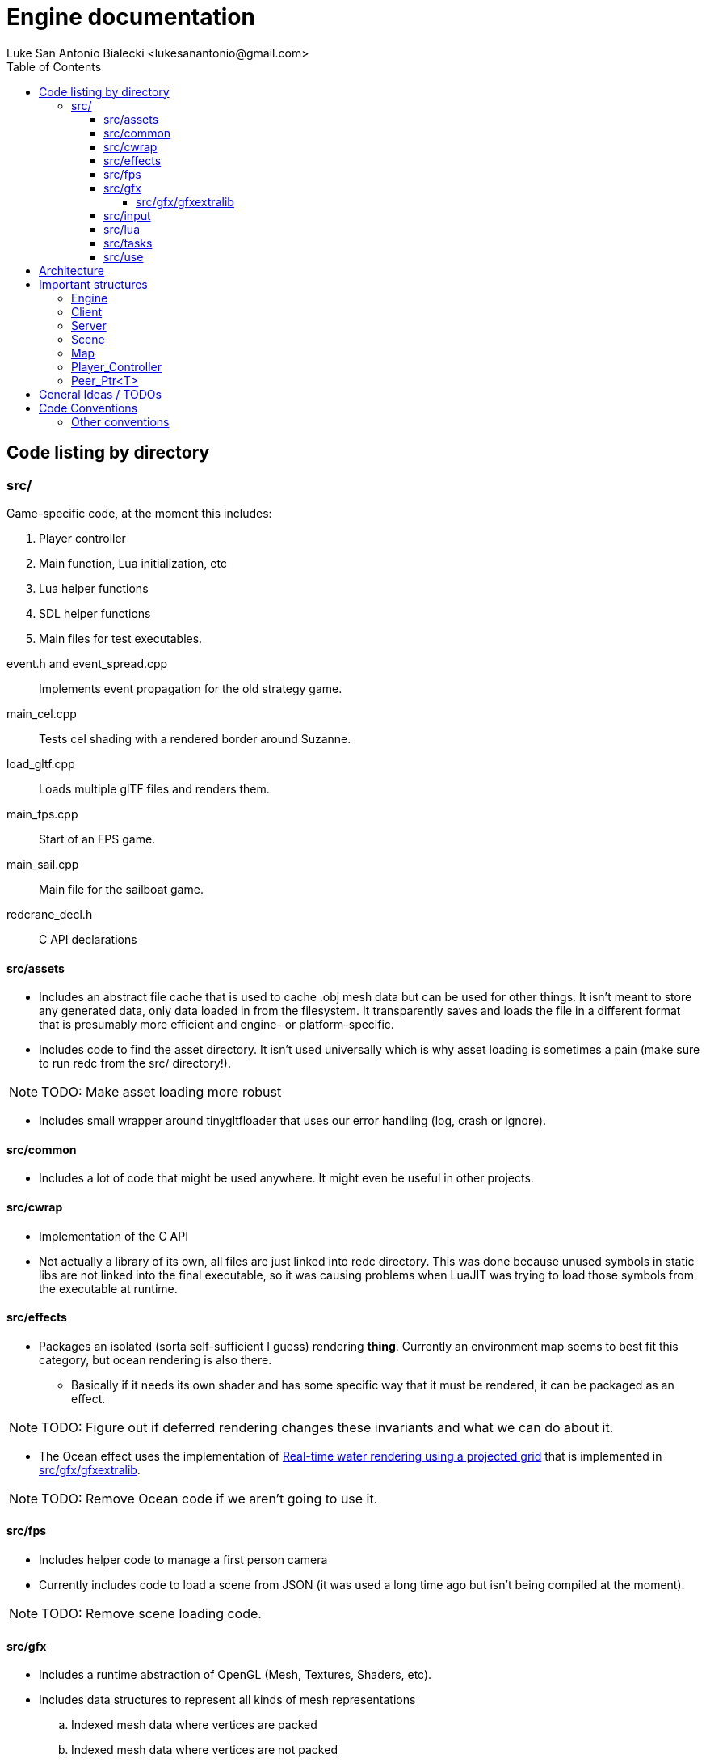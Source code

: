 = Engine documentation
:toc:
:toclevels: 4
Luke San Antonio Bialecki <lukesanantonio@gmail.com>

== Code listing by directory
=== src/
Game-specific code, at the moment this includes:

. Player controller
. Main function, Lua initialization, etc
. Lua helper functions
. SDL helper functions
. Main files for test executables.

//

event.h and event_spread.cpp:: Implements event propagation for the old strategy
game.

main_cel.cpp:: Tests cel shading with a rendered border around Suzanne.

load_gltf.cpp:: Loads multiple glTF files and renders them.

main_fps.cpp:: Start of an FPS game.

main_sail.cpp:: Main file for the sailboat game.

redcrane_decl.h:: C API declarations

[[assets]]
==== src/assets
* Includes an abstract file cache that is used to cache .obj mesh data but can
  be used for other things. It isn't meant to store any generated data, only
  data loaded in from the filesystem. It transparently saves and loads the file
  in a different format that is presumably more efficient and engine- or
  platform-specific.
* Includes code to find the asset directory. It isn't used universally which is
  why asset loading is sometimes a pain (make sure to run redc from the src/
  directory!).

[NOTE]
====
TODO: Make asset loading more robust
====

* Includes small wrapper around tinygltfloader that uses our error handling
  (log, crash or ignore).

==== src/common
* Includes a lot of code that might be used anywhere. It might even be useful in
  other projects.

==== src/cwrap
* Implementation of the C API
* Not actually a library of its own, all files are just linked into redc
  directory. This was done because unused symbols in static libs are not linked
  into the final executable, so it was causing problems when LuaJIT was trying
  to load those symbols from the executable at runtime.

==== src/effects
* Packages an isolated (sorta self-sufficient I guess) rendering *thing*.
  Currently an environment map seems to best fit this category, but ocean
  rendering is also there.
** Basically if it needs its own shader and has some specific way that it must
   be rendered, it can be packaged as an effect.

[NOTE]
====
TODO: Figure out if deferred rendering changes these invariants and what we can
do about it.
====

* The Ocean effect uses the implementation of
  link:http://fileadmin.cs.lth.se/graphics/theses/projects/projgrid/[Real-time
  water rendering using a projected grid] that is implemented in
  <<gfxextralib>>.

[NOTE]
====
TODO: Remove Ocean code if we aren't going to use it.
====

==== src/fps
* Includes helper code to manage a first person camera
* Currently includes code to load a scene from JSON (it was used a long time ago
  but isn't being compiled at the moment).

[NOTE]
====
TODO: Remove scene loading code.
====

==== src/gfx
* Includes a runtime abstraction of OpenGL (Mesh, Textures, Shaders,
  etc).
* Includes data structures to represent all kinds of mesh representations
.. Indexed mesh data where vertices are packed
.. Indexed mesh data where vertices are not packed
.. Ordered mesh data where vertices are packed / not packed, etc
* Includes code to compile a tinygltf::Scene to an Asset that can be rendered.
** This code uses a static abstraction of OpenGL. Basically a bunch of
   functions. I'm trying to move in a direction towards the runtime abstraction
   which using the IDriver and friends.

[[gfxextralib]]
===== src/gfx/gfxextralib
* Includes code to load and convert between mesh representations.
* Includes functions to help initialize and populate a mesh.
* Includes an implementation of
  link:http://fileadmin.cs.lth.se/graphics/theses/projects/projgrid/[projected
  grid water].
* Includes an implementation of a software / in-memory texture and other
  wrappers around a real texture, such as a "texture composite."
* Includes code to load textures from PNGs.

==== src/input
* Includes data structures to represent sampled keyboard input.
* Includes code to sample the input from the user.
* Includes means to rebind keys.

==== src/lua
* Includes Lua code used in engine initialization code.
* Includes Lua code that parses the config file and loads defaults if necessary.
* Includes Lua code that constructs the sandbox.
* Generally, Lua code in this folder do *not* run with a sandbox.

==== src/tasks

[NOTE]
====
TODO: Remove this subdirectory because it was used in the sailboat game.
====

==== src/use
* Helper functions, mostly around the graphics abstraction.
* Function to load a .obj directly to a Mesh_Chunk.
* Function to load a .png directly to a Texture
* Implementation of a mesh cache using the Fs_Cache from <<assets>>.

== Architecture

. Executable written in C++ (see main.cpp)

. Initialize logger
.. Parse command line arguments
.. Initialize LuaJIT
.. Initialize ffi.C with redc_* functions using redcrane_decl.h

. Load Lua config
.. Switch into that directory so that all paths are relative to the so-called
*Mod* root, where a Mod is a bundle of Lua scripts. This term will probably mean
more when Lua can do more.
.. Run Lua config file and get a table back
.. Determines (using command line arguments) whether we should run in dedicated
server mode, connect mode (with a provided IP and port) and local server mode
(which is default). This is mostly a relic from old multiplayer code, but I
would like to keep the separation between client and server in mind.

. Initialize the engine using the config (see load_engine_lua in
src/minilua.cpp).

. Run the engine loop depending on the server-mode (check out the options table
in lua/init_engine.lua; specifically: client_entry and server_entry).
.. Pointer is passed to Lua and a sandbox is made containing safe Lua functions
   and engine functions (using the c interface loaded in a previous step).
.. The lua/redcrane.lua wrapper automatically passes the engine (located on the
   heap) to the redc_* C functions.
.. The wrapper also manages lifetimes of returned objects using ffi.gc, etc.

. See mildly-cold/client.lua for game-specific initialization code (loading the
map) and the game loop.

. Map loading creates physics and rendering component (see src/map.h).
.. The Map is a json file with information about spawns, gravity, etc.
   The map asset is expected to be a glTF file (which itself is JSON). The
   collision mesh is loaded from a CPU bufferView that is not rendered. The name
   of the accessors for positions and indices are given in the map json.
.. The different components are loaded separately using events spawned by the
   Server. The active scene waits for a new map loaded event to compile the
   tinygltf::Scene to an Asset.
.. The server itself waits for this event and attaches the collision data to the
   bullet physics world (see Server_Event_Listener in cwrap/redcrane.cpp).

NOTE: Events are boost::variants and the visitor pattern is used to handle them,
mostly. I do usually like a simple union when it's possible, but in this case I
want to be able to use non-POD types, etc. This needs some thought, etc.

NOTE: Having a listener for the server when the server is the thing spawning the
events is a little dubious. It would be perfectly sensible to combine the
physics and scene loading code because both are the job of the server.

. A new player is made (see Server::req_player in cwrap/redcrane.cpp)
.. The player is actually requested. The idea is to pretend there may be some
   latency in the Server's ability to make a player. This is to prepare for a
   networked or asynchronous implementation. A new player controller is
   initialized here (see player.h and player.cpp).
.. Once the player is made, an event is posted about the new player, with an ID.
.. The Scene at the moment takes a new player event to mean it should be the new
   active player.

NOTE: The Server right now handles physics and player management, whereby the
Scene references the player and keeps the active map compiled as an Asset for
quick rendering. Of course, neither the Server or Client (see
cwrap/redcrane.hpp) are ready to be networked.

. The Scene locks the camera to the active player (when applicable) (see
  redc_scene_step in cwrap/scene.cpp).

. Lua manages the game loop
.. Input is polled every step.
.. The camera is locked to the player.
.. Physics step is run (bullet calls into the player controller because of the
   btActionInterface).
.. The scene is rendered in redc_scene_render in cwrap/scene.cpp.
.. The environment is rendered.
.. The map is rendered (loaded previously, the scene also has the concept of an
   "active" map and will only hold on to one).
.. Every "mesh object" associated with the scene is rendered.
.. The crosshair is rendered.

== Important structures

See cwrap/redcrane.hpp!

=== Engine
Holds general stuff that doesn't fit in either Client or Server and needs to be
accessible.

Includes the config (from lua init), the share / asset path, the audio driver, a
mesh cache, timers for frame time calculation, and the client and server
themselves (once they are initialized).

[NOTE]
====
Putting the mesh cache here is a bit strange. I believe it was put there
because the server needed to load the map from a .obj, and it naturally would
benefit from a mesh cache. Investigate as to how it could be moved into the
Client struct.

The audio driver could also probably be put in the client.
====

=== Client
Includes things related to rendering, input, and maintains a list of scenes.

It also includes a vector of peers for mesh pointers that should be
uninitialized before the OpenGL is uninitialized.

NOTE: The default shader is not really important anymore, so we can probably
remove that.

=== Server
Includes physics, map and player related stuff. These all are things that might
have to be networked in the future.

NOTE: How can we abstract the physics in such a way that would allow it to be
networked or implemented asynchronously.

=== Scene

Includes a list of objects, implemented as a variant of mesh or camera objects.
An object can be referenced with an ID. Cameras can be switched by calling
redc_scene_set_active_camera with another ID.

Every scene technically loads its own crosshair, but since there has only ever
been one scene this hasn't been a problem. The proper solution would be to make
a good user interface library that can easily render a image / crosshair to the
center of the screen.

NOTE: The camera switching functionality is probably broken due to the way
redc_scene_step modifies the active camera when there is an active player.

=== Map

Stores all the information from the JSON (see map.cpp for the implementation of
the loading code and mildly-code/Library-map.json for an example of a map).

The map includes a render component and a physics component. Which are populated
by the Client_Event_Visitor and the Scene_Event_Visitor respectively. It's
important to note that the Scene_Event_Visitor does *not* initialize the map
render component, because that would be weird if there were multiple scenes.

NOTE: Currently the gravity value and spawns are not being properly used.
(Gravity is set by default to 9.81 m/s^2).

=== Player_Controller
Stores player state (walking, jumping, grappling, etc).

Uses the bullet physics library to do some raytraces to determine if the player
is on the ground.

=== Peer_Ptr<T>
This is a smart-pointer template. When a single peer of any number of peers is
destructed, the data is destructed with it. The idea is that if the engine holds
one peer and the lua code holds another, the resource will only live as long as
it needs to, but not too long. If the engine needs to uninitialize, the data
will go with it. If the Lua GC decides it isn't needed, the data can also go.
But to leave the data around after the engine has been uninitialized until the
lua gc decides to destruct the data can be hairy.

You'll see this a lot in redcrane.hpp in Engine, which maintains a list of
random peers for any function to use. The whole thing is documented in more
detail in common/peer_ptr.hpp.

== General Ideas / TODOs

Listed in order of importance probably.

. Implement necessary functionality for glTF code in the Driver and make the
switch.
.. Separate buffers from meshes.
.. Keep state, somewhat akin to Rendering_State, in the Driver implementation.
... Try to avoid setting state and then resetting it to what we *assume* was the
original state. If the state hasn't changed no OpenGL calls have to be made.
Have the calling code optimize for fewer state changes.
.. Implement better mesh caches above the driver interface that supports LOD.

. Finish entity interface and implement it

. Move existing code to use mesh_caches and start to use texture caches.
.. Make sure the interface allows for reloading of assets on the fly for LOD
   magic or if the context breaks for some reason and we need to reupload
   literally everything.
.. This may mean rendering directly through the mesh caches. The data can be
   cached on the disk, cached in memory, or dropped etc, but the clients
   shouldn't care.
.. Maybe it's best to just do all these abstractions through the C API?
.. How will we manage re-uploading glTF files. Is it possible to just load the
   buffer and keep buffer views (or anything else we need to make sense of the
   data) in memory too?

. Have unique filenames among directories. This way, we can't confuse
  cwrap/scene.cpp and gfx/scene.cpp which are both very important but distinct
  files.

== Code Conventions

* Use 2 *spaces* for indentation. No tabs ever!
* Keep code under 80 columns, use spaces to align when necessary.
* Use `This_Kind_Of_Style` for class names, `CAPITAL_SNAKE_CASE` for constants, and
  `regular_snake_case` for everything else.
* Opening braces and end braces go on a new line.
* End private class members with an underscore_.

Here is some example code:

[source,C++]
----
int game()
{
  // This is not actual engine code, just made to show a lot of constructs.
  bool is_running = true;
  while(is_running)
  {
    if(key_is_pressed(KEY_ESCAPE))
    {
      Player_State state = get_player_state()
      switch(get_player_state())
      {
      case Player_State::Running:
        break;
      case Player_State::Jumping:
      {
        // Usually I try to make these comments a full sentence, end them with a
        period, and add a space after the '//'.
        break;
      }
      case Player_State::Grappling:
        break;
      }
    }
  }
  return EXIT_FAILURE;
}

// This is fine if it works:
inline void test()
{ return game() == EXIT_SUCCESS; }
----

=== Other conventions
* Try not to use `auto` too much, I used it for everything in the past but I've
  found code is more readable if it's used sparingly. I still use it for
  iterators which I *do* think improves readability.
* Try to use the IDriver graphics abstraction when possible, I'm in the midst of
  combining the two and putting the glTF code in terms of the driver.
* Avoid noexcept on new functions. Remove it when refactoring functions that
  use it.
* Use a header guard for new files with this form `REDC_DIR0_DIR1_FILENAME_H`.
  Old files will just stick to the pragma until I go about switching them at
  some point.
